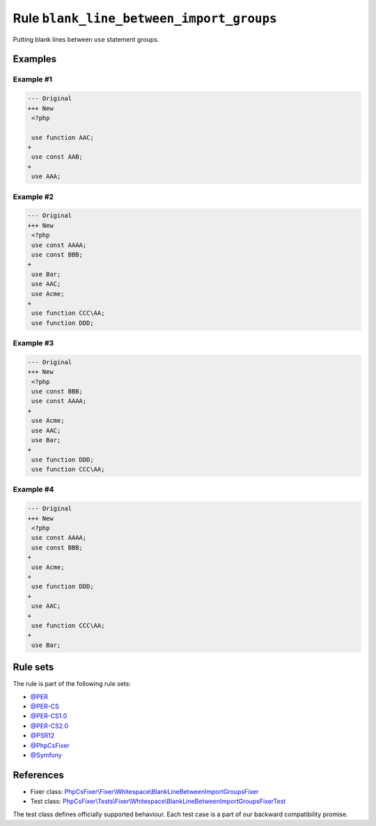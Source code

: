 =========================================
Rule ``blank_line_between_import_groups``
=========================================

Putting blank lines between ``use`` statement groups.

Examples
--------

Example #1
~~~~~~~~~~

.. code-block:: diff

   --- Original
   +++ New
    <?php

    use function AAC;
   +
    use const AAB;
   +
    use AAA;

Example #2
~~~~~~~~~~

.. code-block:: diff

   --- Original
   +++ New
    <?php
    use const AAAA;
    use const BBB;
   +
    use Bar;
    use AAC;
    use Acme;
   +
    use function CCC\AA;
    use function DDD;

Example #3
~~~~~~~~~~

.. code-block:: diff

   --- Original
   +++ New
    <?php
    use const BBB;
    use const AAAA;
   +
    use Acme;
    use AAC;
    use Bar;
   +
    use function DDD;
    use function CCC\AA;

Example #4
~~~~~~~~~~

.. code-block:: diff

   --- Original
   +++ New
    <?php
    use const AAAA;
    use const BBB;
   +
    use Acme;
   +
    use function DDD;
   +
    use AAC;
   +
    use function CCC\AA;
   +
    use Bar;

Rule sets
---------

The rule is part of the following rule sets:

- `@PER <./../../ruleSets/PER.rst>`_
- `@PER-CS <./../../ruleSets/PER-CS.rst>`_
- `@PER-CS1.0 <./../../ruleSets/PER-CS1.0.rst>`_
- `@PER-CS2.0 <./../../ruleSets/PER-CS2.0.rst>`_
- `@PSR12 <./../../ruleSets/PSR12.rst>`_
- `@PhpCsFixer <./../../ruleSets/PhpCsFixer.rst>`_
- `@Symfony <./../../ruleSets/Symfony.rst>`_

References
----------

- Fixer class: `PhpCsFixer\\Fixer\\Whitespace\\BlankLineBetweenImportGroupsFixer <./../../../src/Fixer/Whitespace/BlankLineBetweenImportGroupsFixer.php>`_
- Test class: `PhpCsFixer\\Tests\\Fixer\\Whitespace\\BlankLineBetweenImportGroupsFixerTest <./../../../tests/Fixer/Whitespace/BlankLineBetweenImportGroupsFixerTest.php>`_

The test class defines officially supported behaviour. Each test case is a part of our backward compatibility promise.
